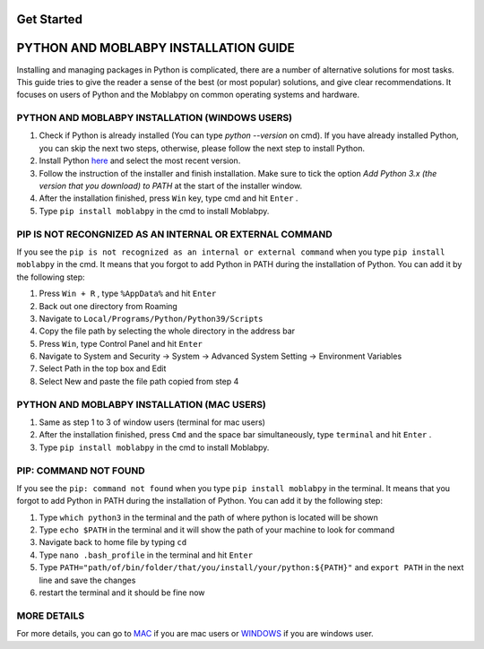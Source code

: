 ===========
Get Started
===========

======================================
PYTHON AND MOBLABPY INSTALLATION GUIDE
======================================

Installing and managing packages in Python is complicated, there are a number of alternative solutions for 
most tasks. This guide tries to give the reader a sense of the best (or most popular) solutions, and give 
clear recommendations. It focuses on users of Python and the Moblabpy on common operating systems and 
hardware.

PYTHON AND MOBLABPY INSTALLATION (WINDOWS USERS)
------------------------------------------------

1. Check if Python is already installed (You can type `python --version` on cmd). If you have already installed Python, you can skip the next two steps, otherwise, please follow the next step to install Python.
2. Install Python `here <https://www.python.org/downloads/>`_ and select the most recent version. 
3. Follow the instruction of the installer and finish installation. Make sure to tick the option `Add Python 3.x (the version that you download) to PATH` at the start of the installer window.
4. After the installation finished, press ``Win`` key, type cmd and hit ``Enter`` .
5. Type ``pip install moblabpy`` in the cmd to install Moblabpy.

PIP IS NOT RECONGNIZED AS AN INTERNAL OR EXTERNAL COMMAND
---------------------------------------------------------

If you see the ``pip is not recognized as an internal or external command`` when you type ``pip install moblabpy``
in the cmd. It means that you forgot to add Python in PATH during the installation of Python. You can add it 
by the following step:

1. Press ``Win + R`` , type ``%AppData%`` and hit ``Enter``
2. Back out one directory from Roaming
3. Navigate to ``Local/Programs/Python/Python39/Scripts``
4. Copy the file path by selecting the whole directory in the address bar
5. Press ``Win``, type Control Panel and hit ``Enter``
6. Navigate to System and Security → System → Advanced System Setting → Environment Variables
7. Select Path in the top box and Edit
8. Select New and paste the file path copied from step 4

PYTHON AND MOBLABPY INSTALLATION (MAC USERS)
--------------------------------------------

1. Same as step 1 to 3 of window users (terminal for mac users)
2. After the installation finished, press ``Cmd`` and the space bar simultaneously, type ``terminal`` and hit ``Enter`` .
3. Type ``pip install moblabpy`` in the cmd to install Moblabpy.

PIP: COMMAND NOT FOUND
---------------------------------------------------------

If you see the ``pip: command not found`` when you type ``pip install moblabpy`` in the terminal. 
It means that you forgot to add Python in PATH during the installation of Python. You can add it 
by the following step:

1. Type ``which python3`` in the terminal and the path of where python is located will be shown
2. Type ``echo $PATH`` in the terminal and it will show the path of your machine to look for command
3. Navigate back to home file by typing ``cd``
4. Type ``nano .bash_profile`` in the terminal and hit ``Enter``
5. Type ``PATH="path/of/bin/folder/that/you/install/your/python:${PATH}"`` and ``export PATH`` in the next line and save the changes
6. restart the terminal and it should be fine now

MORE DETAILS
------------

For more details, you can go to `MAC <https://docs.python.org/3/using/mac.html>`_ if you are mac users or
`WINDOWS <https://docs.python.org/3/using/windows.html>`_ if you are windows user. 
